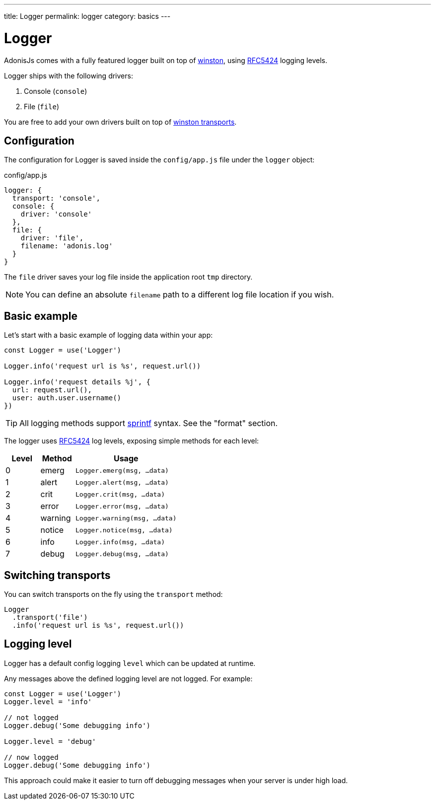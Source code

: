---
title: Logger
permalink: logger
category: basics
---

= Logger

toc::[]

AdonisJs comes with a fully featured logger built on top of link:https://github.com/winstonjs/winston[winston, window="_blank"], using link:https://tools.ietf.org/html/rfc5424#page-11[RFC5424] logging levels.

Logger ships with the following drivers:

[ol-shrinked]
1. Console (`console`)
2. File (`file`)

You are free to add your own drivers built on top of link:https://github.com/winstonjs/winston#transports[winston transports].

== Configuration
The configuration for Logger is saved inside the `config/app.js` file under the `logger` object:

.config/app.js
[source, js]
----
logger: {
  transport: 'console',
  console: {
    driver: 'console'
  },
  file: {
    driver: 'file',
    filename: 'adonis.log'
  }
}
----

The `file` driver saves your log file inside the application root `tmp` directory.

NOTE: You can define an absolute `filename` path to a different log file location if you wish.

== Basic example
Let's start with a basic example of logging data within your app:

[source, js]
----
const Logger = use('Logger')

Logger.info('request url is %s', request.url())

Logger.info('request details %j', {
  url: request.url(),
  user: auth.user.username()
})
----

TIP: All logging methods support link:https://www.cplusplus.com/reference/cstdio/printf/[sprintf] syntax. See the "format" section. 

The logger uses link:https://tools.ietf.org/html/rfc5424#page-11[RFC5424] log levels, exposing simple methods for each level:

[options="header", cols="20%,20%,60%"]
|====
| Level | Method | Usage
| 0 | emerg | `Logger.emerg(msg, ...data)`
| 1 | alert | `Logger.alert(msg, ...data)`
| 2 | crit | `Logger.crit(msg, ...data)`
| 3 | error | `Logger.error(msg, ...data)`
| 4 | warning | `Logger.warning(msg, ...data)`
| 5 | notice | `Logger.notice(msg, ...data)`
| 6 | info | `Logger.info(msg, ...data)`
| 7 | debug | `Logger.debug(msg, ...data)`
|====

== Switching transports
You can switch transports on the fly using the `transport` method:

[source, js]
----
Logger
  .transport('file')
  .info('request url is %s', request.url())
----

== Logging level
Logger has a default config logging `level` which can be updated at runtime.

Any messages above the defined logging level are not logged. For example:

[source, js]
----
const Logger = use('Logger')
Logger.level = 'info'

// not logged
Logger.debug('Some debugging info')

Logger.level = 'debug'

// now logged
Logger.debug('Some debugging info')
----

This approach could make it easier to turn off debugging messages when your server is under high load.

